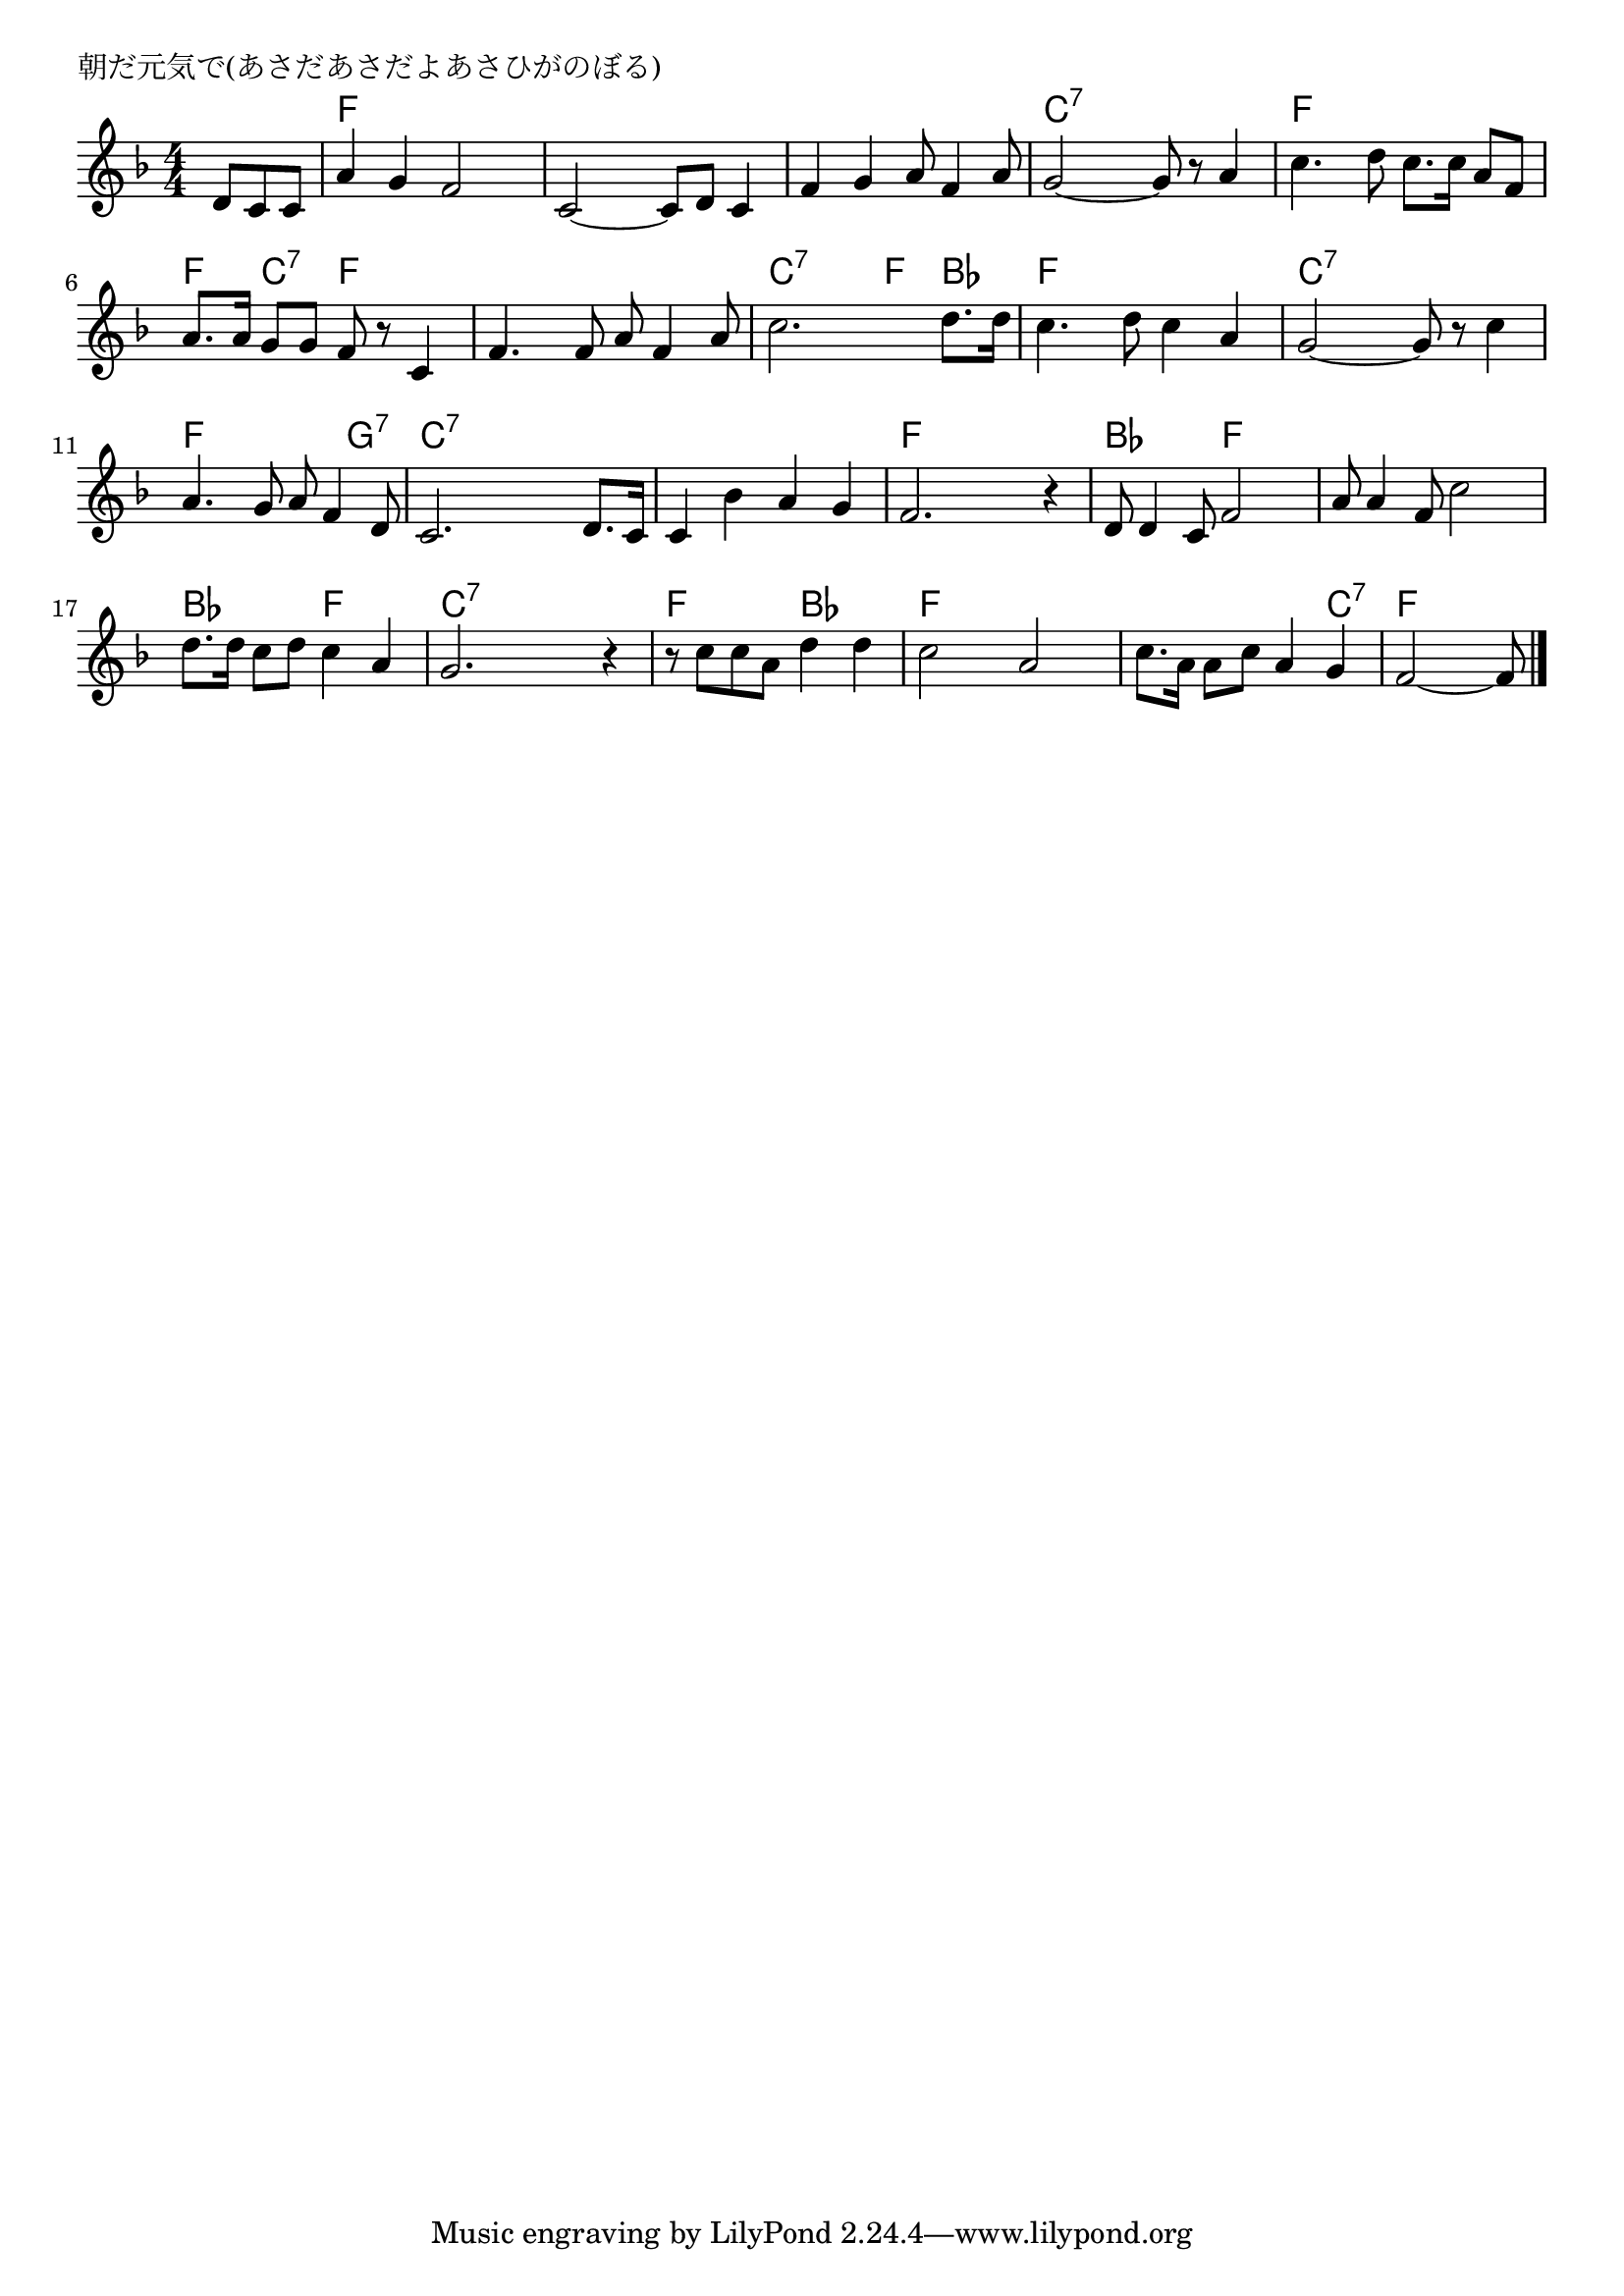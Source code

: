 \version "2.18.2"

% 朝だ元気で(あさだあさだよあさひがのぼる)

\header {
piece = "朝だ元気で(あさだあさだよあさひがのぼる)"
}

melody =
\relative c' {
\key f \major
\time 4/4
\set Score.tempoHideNote = ##t
\tempo 4=100
\numericTimeSignature
\partial 4.
%
d8 c c |
a'4 g f2 |
c2~ c8 d c4 |
f g a8 f4 a8 |

g2~ g8 r a4 |
c4. d8 c8. c16 a8 f |
a8. a16 g8 g f r c4 |
f4. f8 a8 f4 a8 |

c2. d8. d16 |
c4. d8 c4 a |
g2~ g8 r c4 |
a4. g8 a f4 d8 |

c2. d8. c16 | % 12
c4 bes' a g |
f2. r4 |
d8 d4 c8 f2 |

a8 a4 f8 c'2 |
d8. d16 c8 d c4 a |
g2. r4 |
r8 c c a d4 d |

c2 a |
c8. a16 a8 c a4 g |
f2~ f8


\bar "|."
}
\score {
<<
\chords {
\set noChordSymbol = ""
\set chordChanges=##t
%%
r4. f4 f f f f f f f f f f f
c:7 c:7 c:7 c:7 f f f f f c:7 f f f f f f
c:7 c:7 f bes f f f f c:7 c:7 c:7 c:7 f f f g:7
c:7 c:7 c:7 c:7 c:7 c:7 c:7 c:7 f f f f bes bes f f
f f f f bes bes f f c:7 c:7 c:7 c:7 f f bes bes
f f f f f f f c:7 f f f8

}
\new Staff {\melody}
>>
\layout {
line-width = #190
indent = 0\mm
}
\midi {}
}